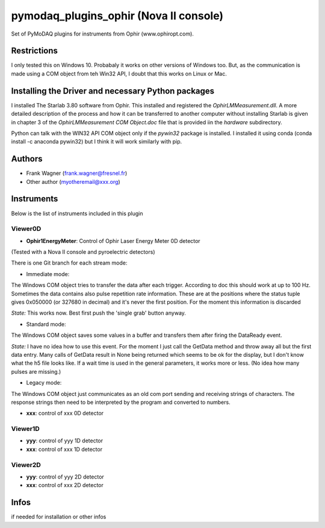 pymodaq_plugins_ophir (Nova II console)
#######################################

.. the following must be adapted to your developped package, links to pypi, github  description...

.. image:: https://img.shields.io/pypi/v/pymodaq_plugins_thorlabs.svg
   :target: https://pypi.org/project/pymodaq_plugins_thorlabs/
   :alt: Latest Version

.. image:: https://readthedocs.org/projects/pymodaq/badge/?version=latest
   :target: https://pymodaq.readthedocs.io/en/stable/?badge=latest
   :alt: Documentation Status

.. image:: https://github.com/PyMoDAQ/pymodaq_plugins_thorlabs/workflows/Upload%20Python%20Package/badge.svg
   :target: https://github.com/PyMoDAQ/pymodaq_plugins_thorlabs
   :alt: Publication Status

Set of PyMoDAQ plugins for instruments from Ophir (www.ophiropt.com).

Restrictions
============
I only tested this on Windows 10. Probabaly it works on other versions of Windows too.
But, as the communication is made using a COM object from teh Win32 API, I doubt that
this works on Linux or Mac.

Installing the Driver and necessary Python packages
===================================================
I installed The Starlab 3.80 software from Ophir. This installed and registered the
`OphirLMMeasurement.dll`. A more detailed description of the process and how it can
be transferred to another computer without installing Starlab is given in chapter 3
of the `OphirLMMeasurement COM Object.doc` file that is provided iin the `\hardware`
subdirectory.

Python can talk with the WIN32 API COM object only if the `pywin32` package is installed.
I installed it using conda (conda install -c anaconda pywin32)
but I think it will work similarly with pip.


Authors
=======

* Frank Wagner  (frank.wagner@fresnel.fr)
* Other author (myotheremail@xxx.org)

.. if needed use this field

    Contributors
    ============

    * First Contributor
    * Other Contributors

Instruments
===========

Below is the list of instruments included in this plugin

Viewer0D
++++++++

* **Ophir1EnergyMeter**: Control of Ophir Laser Energy Meter 0D detector
(Tested with a Nova II console and pyroelectric detectors)

There is one Git branch for each stream mode:

- Immediate mode:
The Windows COM object tries to transfer the data after each trigger. According to doc
this should work at up to 100 Hz. Sometimes the data contains also pulse repetition rate information.
These are at the positions where the status tuple gives 0x050000 (or 327680 in decimal) and it's
never the first position. For the moment this information is discarded

*State:* This works now. Best first push the 'single grab' button anyway.

- Standard mode:
The Windows COM object saves some values
in a buffer and transfers them after firing the DataReady event.

*State:* I have no idea how to use this event. For the moment I just call the GetData method
and throw away all but the first data entry. Many calls of GetData result in None being returned
which seems to be ok for the display, but I don't know what the h5 file looks like.
If a wait time is used in the general parameters,
it works more or less. (No idea how many pulses are missing.)

- Legacy mode:
The Windows COM object just communicates as an old com port sending and receiving
strings of characters. The response strings then need to be interpreted by the program
and converted to numbers.

* **xxx**: control of xxx 0D detector

Viewer1D
++++++++

* **yyy**: control of yyy 1D detector
* **xxx**: control of xxx 1D detector


Viewer2D
++++++++

* **yyy**: control of yyy 2D detector
* **xxx**: control of xxx 2D detector


Infos
=====

if needed for installation or other infos
